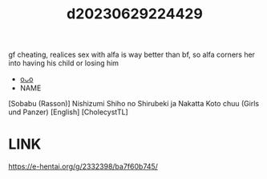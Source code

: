:PROPERTIES:
:ID:       8e84cbd0-359a-4677-8515-c4ccc1aa9a0e
:END:
#+title: d20230629224429
#+filetags: :20230629224429:ntronary:
gf cheating, realices sex with alfa is way better than bf, so alfa corners her into having his child or losing him
- [[id:8e2195ec-ea7c-42b7-8813-f67dd698b3ac][oᴗo]]
- NAME
[Sobabu (Rasson)] Nishizumi Shiho no Shirubeki ja Nakatta Koto chuu (Girls und Panzer) [English] [CholecystTL]
* LINK
https://e-hentai.org/g/2332398/ba7f60b745/
